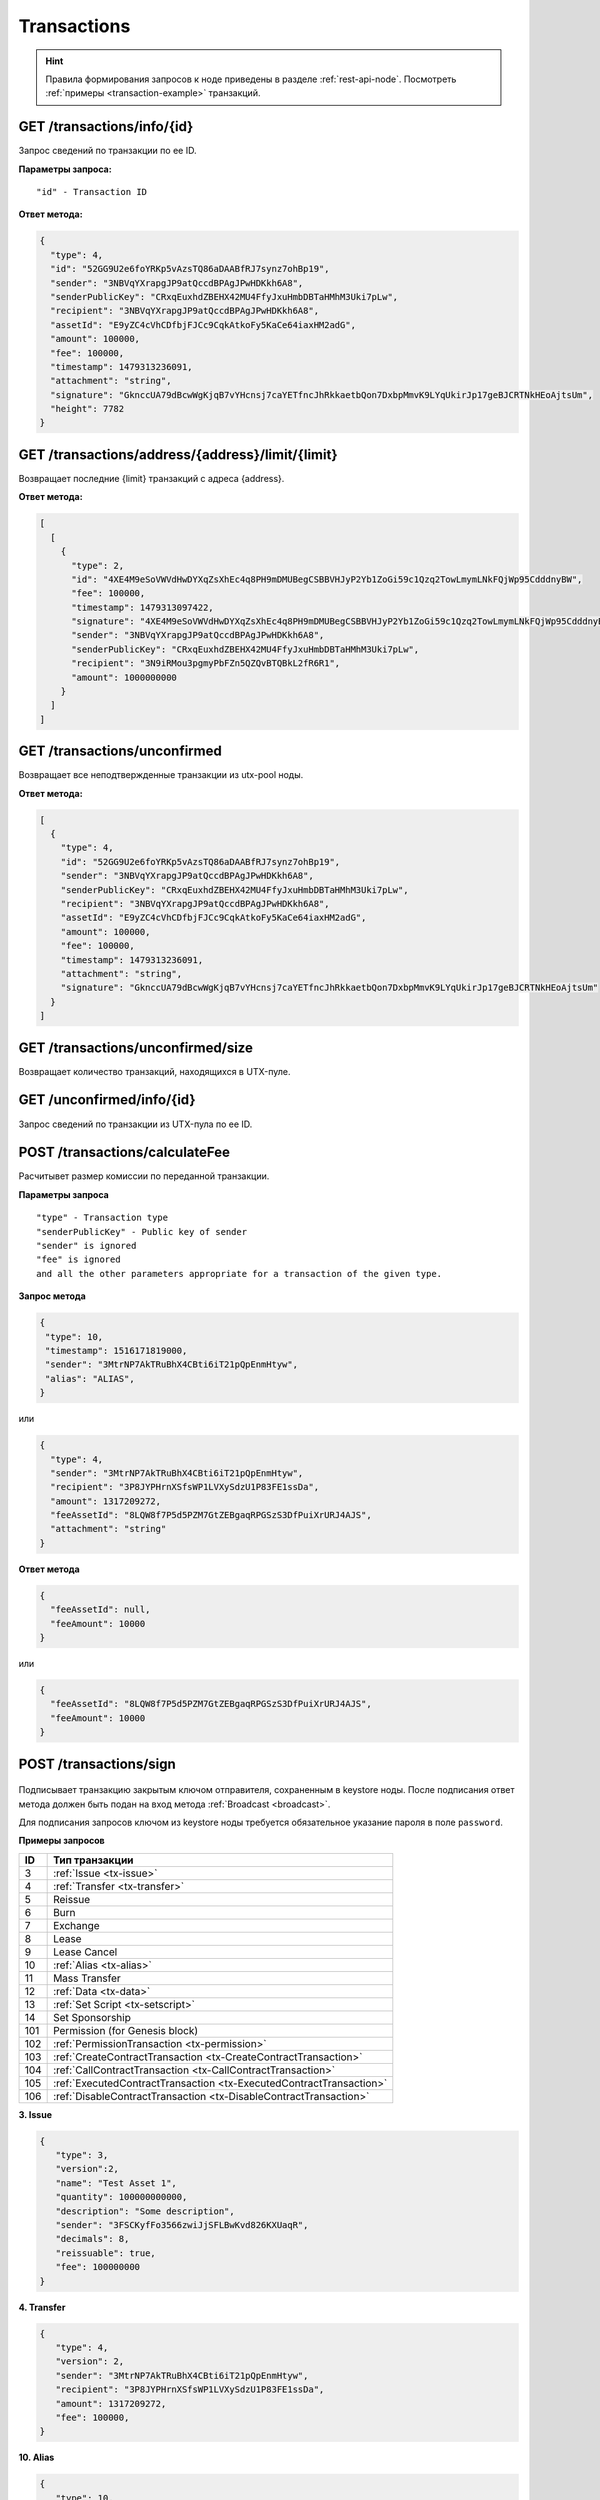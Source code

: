 Transactions
=============

.. hint:: Правила формирования запросов к ноде приведены в разделе :ref:`rest-api-node`. Посмотреть :ref:`примеры <transaction-example>` транзакций.
   
GET /transactions/info/{id}
~~~~~~~~~~~~~~~~~~~~~~~~~~~

Запрос сведений по транзакции по ее ID.

**Параметры запроса:**

::

   "id" - Transaction ID

**Ответ метода:**

.. code:: js

   {
     "type": 4,
     "id": "52GG9U2e6foYRKp5vAzsTQ86aDAABfRJ7synz7ohBp19",
     "sender": "3NBVqYXrapgJP9atQccdBPAgJPwHDKkh6A8",
     "senderPublicKey": "CRxqEuxhdZBEHX42MU4FfyJxuHmbDBTaHMhM3Uki7pLw",
     "recipient": "3NBVqYXrapgJP9atQccdBPAgJPwHDKkh6A8",
     "assetId": "E9yZC4cVhCDfbjFJCc9CqkAtkoFy5KaCe64iaxHM2adG",
     "amount": 100000,
     "fee": 100000,
     "timestamp": 1479313236091,
     "attachment": "string",
     "signature": "GknccUA79dBcwWgKjqB7vYHcnsj7caYETfncJhRkkaetbQon7DxbpMmvK9LYqUkirJp17geBJCRTNkHEoAjtsUm",
     "height": 7782
   }

GET /transactions/address/{address}/limit/{limit}
~~~~~~~~~~~~~~~~~~~~~~~~~~~~~~~~~~~~~~~~~~~~~~~~~

Возвращает последние {limit} транзакций с адреса {address}.

**Ответ метода:**

.. code:: js

   [
     [
       {
         "type": 2,
         "id": "4XE4M9eSoVWVdHwDYXqZsXhEc4q8PH9mDMUBegCSBBVHJyP2Yb1ZoGi59c1Qzq2TowLmymLNkFQjWp95CdddnyBW",
         "fee": 100000,
         "timestamp": 1479313097422,
         "signature": "4XE4M9eSoVWVdHwDYXqZsXhEc4q8PH9mDMUBegCSBBVHJyP2Yb1ZoGi59c1Qzq2TowLmymLNkFQjWp95CdddnyBW",
         "sender": "3NBVqYXrapgJP9atQccdBPAgJPwHDKkh6A8",
         "senderPublicKey": "CRxqEuxhdZBEHX42MU4FfyJxuHmbDBTaHMhM3Uki7pLw",
         "recipient": "3N9iRMou3pgmyPbFZn5QZQvBTQBkL2fR6R1",
         "amount": 1000000000
       }
     ]
   ]

GET /transactions/unconfirmed
~~~~~~~~~~~~~~~~~~~~~~~~~~~~~

Возвращает все неподтвержденные транзакции из utx-pool ноды.

**Ответ метода:**

.. code:: js

   [
     {
       "type": 4,
       "id": "52GG9U2e6foYRKp5vAzsTQ86aDAABfRJ7synz7ohBp19",
       "sender": "3NBVqYXrapgJP9atQccdBPAgJPwHDKkh6A8",
       "senderPublicKey": "CRxqEuxhdZBEHX42MU4FfyJxuHmbDBTaHMhM3Uki7pLw",
       "recipient": "3NBVqYXrapgJP9atQccdBPAgJPwHDKkh6A8",
       "assetId": "E9yZC4cVhCDfbjFJCc9CqkAtkoFy5KaCe64iaxHM2adG",
       "amount": 100000,
       "fee": 100000,
       "timestamp": 1479313236091,
       "attachment": "string",
       "signature": "GknccUA79dBcwWgKjqB7vYHcnsj7caYETfncJhRkkaetbQon7DxbpMmvK9LYqUkirJp17geBJCRTNkHEoAjtsUm"
     }
   ]

GET /transactions/unconfirmed/size
~~~~~~~~~~~~~~~~~~~~~~~~~~~~~~~~~~~

Возвращает количество транзакций, находящихся в UTX-пуле.

GET /unconfirmed/info/{id}
~~~~~~~~~~~~~~~~~~~~~~~~~~~~~~~~~~~

Запрос сведений по транзакции из UTX-пула по ее ID.


POST /transactions/calculateFee
~~~~~~~~~~~~~~~~~~~~~~~~~~~~~~~

Расчитывет размер комиссии по переданной транзакции.

**Параметры запроса**

::

   "type" - Transaction type
   "senderPublicKey" - Public key of sender
   "sender" is ignored
   "fee" is ignored
   and all the other parameters appropriate for a transaction of the given type.

**Запрос метода**

.. code:: js

   {
    "type": 10,
    "timestamp": 1516171819000,
    "sender": "3MtrNP7AkTRuBhX4CBti6iT21pQpEnmHtyw",
    "alias": "ALIAS",
   }

или

.. code:: js

   {
     "type": 4,
     "sender": "3MtrNP7AkTRuBhX4CBti6iT21pQpEnmHtyw",
     "recipient": "3P8JYPHrnXSfsWP1LVXySdzU1P83FE1ssDa",
     "amount": 1317209272,
     "feeAssetId": "8LQW8f7P5d5PZM7GtZEBgaqRPGSzS3DfPuiXrURJ4AJS",
     "attachment": "string"
   }

**Ответ метода**

.. code:: js

   {
     "feeAssetId": null,
     "feeAmount": 10000
   }

или

.. code:: js

   {
     "feeAssetId": "8LQW8f7P5d5PZM7GtZEBgaqRPGSzS3DfPuiXrURJ4AJS",
     "feeAmount": 10000
   }

POST /transactions/sign
~~~~~~~~~~~~~~~~~~~~~~~

.. figure:: https://img.shields.io/badge/API--KEY-required-red.svg

.. figure:: https://img.shields.io/badge/password-optional-orange.svg

Подписывает транзакцию закрытым ключом отправителя, сохраненным в keystore ноды. После подписания ответ метода должен быть подан на вход метода :ref:`Broadcast <broadcast>`.

Для подписания запросов ключом из keystore ноды требуется обязательное указание пароля в поле ``password``.

**Примеры запросов**

========= ============================================================================
ID        Тип транзакции                                                                                                                        
========= ============================================================================
3         :ref:`Issue <tx-issue>`          
4         :ref:`Transfer <tx-transfer>`
5         Reissue             
6         Burn                
7         Exchange            
8         Lease                
9         Lease Cancel        
10        :ref:`Alias <tx-alias>`              
11        Mass Transfer        
12        :ref:`Data <tx-data>`                
13        :ref:`Set Script <tx-setscript>`           
14        Set Sponsorship     
101       Permission (for Genesis block)  
102       :ref:`PermissionTransaction <tx-permission>`
103       :ref:`CreateContractTransaction <tx-CreateContractTransaction>`
104       :ref:`CallContractTransaction <tx-CallContractTransaction>` 
105       :ref:`ExecutedContractTransaction <tx-ExecutedContractTransaction>` 
106       :ref:`DisableContractTransaction <tx-DisableContractTransaction>` 
========= ============================================================================

.. 107       :ref:`UpdateContractTransaction <tx-UpdateContractTransaction>`
   110       :ref:`GenesisRegisterNode Transaction <tx-GenesisRegisterNodeTransaction>`
   111       :ref:`RegisterNode Transaction <RegisterNodeTransaction>`
   112       :ref:`CreatPolicy Transaction <CreatPolicyTransaction>`

.. _tx-issue:

**3. Issue**

.. code:: js

   { 
      "type": 3,
      "version":2,
      "name": "Test Asset 1",
      "quantity": 100000000000,
      "description": "Some description",
      "sender": "3FSCKyfFo3566zwiJjSFLBwKvd826KXUaqR",
      "decimals": 8,
      "reissuable": true,
      "fee": 100000000
   }

.. _tx-transfer:

**4. Transfer**

.. code:: js

   {
      "type": 4,
      "version": 2,
      "sender": "3MtrNP7AkTRuBhX4CBti6iT21pQpEnmHtyw",
      "recipient": "3P8JYPHrnXSfsWP1LVXySdzU1P83FE1ssDa",
      "amount": 1317209272,
      "fee": 100000,
   }

.. _tx-alias:

**10. Alias**

.. code:: js

   { 
      "type": 10, 
      "version": 2, 
      "fee": 100000, 
      "sender": "3N9vL3apA4j2L5PojHW8TYmfHx9Lo2ZaKPB",         
      "alias": "hodler" 
   }

.. _tx-data:

**12. Data**

.. code:: js

   {
      "type": 12,
      "version": 1,
      "sender": "3N9vL3apA4j2L5PojHW8TYmfHx9Lo2ZaKPB",
      "senderPublicKey": "Fbt5fKHesnQG2CXmsKf4TC8v9oB7bsy2AY56CUopa6H3",
      "author": "3N9vL3apA4j2L5PojHW8TYmfHx9Lo2ZaKPB",
      "data": 
      [
         {
         "key": "objectId",
         "type": "string",
         "value": "obj:123:1234"
         }
      ],
      "fee": 100000
   }

.. _tx-setscript:

**13. Set Script**

.. code:: js

   {
      "type": 13,
      "version": 1,
      "sender": "3N9vL3apA4j2L5PojHW8TYmfHx9Lo2ZaKPB",
      "fee": 1000000,
      "name": "faucet",
      "script": "base64:AQQAAAAHJG1hdGNoMAUAAAACdHgG+RXSzQ=="
   }

.. _tx-permission:

**102. PermissionTransaction**

**Пример запроса**

.. code:: js

   {
      "type":102,
      "sender":"3HYW75PpAeVukmbYo9PQ3mzSHdKUgEytUUz",
      "target":"3HSVTtjim3FmV21HWQ1LurMhFzjut7Aa1Ac",
      "role":"miner",
      "opType":"add",
      "dueTimestamp":1528975127294
   }


.. _tx-CreateContractTransaction:

**103. CreateContractTransaction**

**Пример запроса**

.. code:: js

   {
      "type": 103,
      "sender":"3PKyW5FSn4fmdrLcUnDMRHVyoDBxybRgP58",
      "image":"localhost:5000/sum-contract-kv",
      "params":[],
      "imageHash": "930d18dacb4f49e07e2637a62115510f045da55ca16b9c7c503486828641d662",
      "fee":500000
   }

**Пример ответа**

.. code:: js

   {
      "type": 103,
      "id": "2sqPS2VAKmK77FoNakw1VtDTCbDSa7nqh5wTXvJeYGo2",
      "sender": "3PKyW5FSn4fmdrLcUnDMRHVyoDBxybRgP58",
      "senderPublicKey": "2YvzcVLrqLCqouVrFZynjfotEuPNV9GrdauNpgdWXLsq",
      "fee": 500000,
      "timestamp": 1549443811183,
      "proofs": [
         "YSomSCKBhQWHKHR8f8ZMp7EzuA6Uouu1oq5WA5VDiZ8o2adL4XMQP3jgccketjGCEpnTnCjm5bABZG486CVR5ZM"
      ],
      "version": 1,
      "image": "localhost:5000/sum-contract-kv",
      "imageHash": "930d18dacb4f49e07e2637a62115510f045da55ca16b9c7c503486828641d662",
      "params": []
   }

.. _tx-CallContractTransaction:

**104. CallContractTransaction**

**Пример запроса**

.. code:: js

   {
      "contractId": "2sqPS2VAKmK77FoNakw1VtDTCbDSa7nqh5wTXvJeYGo2",
      "fee": 10,
      "sender": "3PKyW5FSn4fmdrLcUnDMRHVyoDBxybRgP58",
      "type": 104,
      "version": 1,
      "params": [
         {
               "type": "integer",
               "key": "a",
               "value": 1
         },
         {
               "type": "integer",
               "key": "b",
               "value": 100

         }
      ]
   }

**Пример ответа**

.. code:: js

   {
      "type": 104,
      "id": "9fBrL2n5TN473g1gNfoZqaAqAsAJCuHRHYxZpLexL3VP",
      "sender": "3PKyW5FSn4fmdrLcUnDMRHVyoDBxybRgP58",
      "senderPublicKey": "2YvzcVLrqLCqouVrFZynjfotEuPNV9GrdauNpgdWXLsq",
      "fee": 10,
      "timestamp": 1549365736923,
      "proofs": [
         "2q4cTBhDkEDkFxr7iYaHPAv1dzaKo5rDaTxPF5VHryyYTXxTPvN9Wb3YrsDYixKiUPXBnAyXzEcnKPFRCW9xVp4v"
      ],
      "version": 1,
      "contractId": "2sqPS2VAKmK77FoNakw1VtDTCbDSa7nqh5wTXvJeYGo2",
      "params": [
         {
         "key": "a",
         "type": "integer",
         "value": 1
         },
         {
         "key": "b",
         "type": "integer",
         "value": 100
         }
      ]
   }

.. _tx-ExecutedContractTransaction:

**105. ExecutedContractTransaction**

**Пример ответа**

.. code:: js

   {
      "type": 105,
      "id": "2UAHvs4KsfBbRVPm2dCigWtqUHuaNQou83CXy6DGDiRa",
      "sender": "3PKyW5FSn4fmdrLcUnDMRHVyoDBxybRgP58",
      "senderPublicKey": "2YvzcVLrqLCqouVrFZynjfotEuPNV9GrdauNpgdWXLsq",
      "fee": 500000,
      "timestamp": 1549365523980,
      "proofs": [
         "4BoG6wQnYyZWyUKzAwh5n1184tsEWUqUTWmXMExvvCU95xgk4UFB8iCnHJ4GhvJm86REB69hKM7s2WLAwTSXquAs"
      ],
      "version": 1,
      "tx": {
         "type": 103,
         "id": "2sqPS2VAKmK77FoNakw1VtDTCbDSa7nqh5wTXvJeYGo2",
         "sender": "3PKyW5FSn4fmdrLcUnDMRHVyoDBxybRgP58",
         "senderPublicKey": "2YvzcVLrqLCqouVrFZynjfotEuPNV9GrdauNpgdWXLsq",
         "fee": 500000,
         "timestamp": 1549365501462,
         "proofs": [
            "2ZK1Y1ecfQXeWsS5sfcTLM5W1KA3kwi9Up2H7z3Q6yVzMeGxT9xWJT6jREQsmuDBcvk3DCCiWBdFHaxazU8pbo41"
         ],
         "version": 1,
         "image": "localhost:5000/contract256",
         "imageHash": "930d18dacb4f49e07e2637a62115510f045da55ca16b9c7c503486828641d662",
         "params": []
      },
      "results": []
   }


.. _tx-DisableContractTransaction:

**106. DisableContractTransaction**

**Пример запроса**

.. code:: js

   {
      "senderPublicKey":"42jj4GA89Z2SncgzpxoocmWZChrpqhDGVKcJUctAGWJB2oSTQrZCQyzbvriDSFu5ZmCBsFutDyg9ES6WqqULyV5e",
      "contractId":"Fz3wqAWWcPMT4M1q6H7crLKtToFJvbeLSvqjaU4ZwMpg",
      "fee":0,
      "timestamp":1549474811381,
      "proofs":[
         "4Dny2XwkXmoLN7emoqdFdjvvKdgnCBuA3XwGgBiWNkZBFXDpRfz36Cyp2CbpjrLBadCnuobbkK5wyM41FGU6yp6h"
      ],
      "type":106
   }

**Пример ответа**

.. code:: js

   {
      "type" : 106,
      "id" : "BwcVQeC9CdmeYxiWydc5NK1MSgqPqQmWYy4PJ6eqZDtP",
      "sender" : "3HhXnbMuZAaCRr9L9hWSKwfNrcDR6CThJVB",
      "senderPublicKey" : "42jj4GA89Z2SncgzpxoocmWZChrpqhDGVKcJUctAGWJB2oSTQrZCQyzbvriDSFu5ZmCBsFutDyg9ES6WqqULyV5e",
      "fee" : 0,
      "timestamp" : 1549474811381,
      "proofs" : [ "4Dny2XwkXmoLN7emoqdFdjvvKdgnCBuA3XwGgBiWNkZBFXDpRfz36Cyp2CbpjrLBadCnuobbkK5wyM41FGU6yp6h" ],
      "version" : 1,
      "contractId" : "Fz3wqAWWcPMT4M1q6H7crLKtToFJvbeLSvqjaU4ZwMpg"
   }

.. _tx-UpdateContractTransaction:

**107. UpdateContractTransaction**

**Пример запроса**

.. code:: js

   {
      "senderPublicKey":"42jj4GA89Z2SncgzpxoocmWZChrpqhDGVKcJUctAGWJB2oSTQrZCQyzbvriDSFu5ZmCBsFutDyg9ES6WqqULyV5e",
      "contractId":"45n2BC8TmobhH7zbog8ZsR1mcHSd1uU84UvWEoSbqQBH",
      "image":"localhost:32858/stateful-increment-contract-updated-1e597b46",
      "imageHash":"9d1cd3482158f541d5494dfbeba915283d01677437f379306635bea28f399ae9",
      "fee":0,
      "timestamp":1549896202125,
      "proofs":[
         "22Xcuz95ei2b3F57SdpdJmWSeifUpjNjgvwg4VHFdxsx3PE4R6f1q1T3ao2HcSCvEyCc2jz4qY4uTLCiyXxzQ4hU"
      ],
      "type":107
   }

**Пример ответа**

.. code:: js

   {
      "type" : 107,
      "id" : "GL8eifYHfv6XcgK1sBnU2oYaJ1JExKHH3APEnU64dGfX",
      "sender" : "3HhXnbMuZAaCRr9L9hWSKwfNrcDR6CThJVB",
      "senderPublicKey" : "42jj4GA89Z2SncgzpxoocmWZChrpqhDGVKcJUctAGWJB2oSTQrZCQyzbvriDSFu5ZmCBsFutDyg9ES6WqqULyV5e",
      "fee" : 0,
      "timestamp" : 1549896202125,
      "proofs" : [ "22Xcuz95ei2b3F57SdpdJmWSeifUpjNjgvwg4VHFdxsx3PE4R6f1q1T3ao2HcSCvEyCc2jz4qY4uTLCiyXxzQ4hU" ],
      "version" : 1,
      "contractId" : "45n2BC8TmobhH7zbog8ZsR1mcHSd1uU84UvWEoSbqQBH",
      "image" : "localhost:32858/stateful-increment-contract-updated-1e597b46",
      "imageHash" : "9d1cd3482158f541d5494dfbeba915283d01677437f379306635bea28f399ae9",
      "height" : 7
   }

.. _broadcast:

POST /transactions/broadcast
~~~~~~~~~~~~~~~~~~~~~~~~~~~~

Отправляет подписанную транзакцию в блокчейн.

**Запрос метода**

.. code:: js

   {
    "type":10,
    "senderPublicKey":"G6h72icCSjdW2A89QWDb37hyXJoYKq3XuCUJY2joS3EU",
    "fee":100000000,
    "timestamp":46305781705234713,
    "signature":"4gQyPXzJFEzMbsCd9u5n3B2WauEc4172ssyrXCL882oNa8NfNihnpKianHXrHWnZs1RzDLbQ9rcRYnSqxKWfEPJG",
    "alias":"dajzmj6gfuzmbfnhamsbuxivc"
   }

**Ответ метода**

.. code:: js

   {
    "type":10,
    "id":"9q7X84wFuVvKqRdDQeWbtBmpsHt9SXFbvPPtUuKBVxxr",
    "sender":"3MtrNP7AkTRuBhX4CBti6iT21pQpEnmHtyw",
    "senderPublicKey":"G6h72icCSjdW2A89QWDb37hyXJoYKq3XuCUJY2joS3EU",
    "fee":100000000,
    "timestamp":46305781705234713,
    "signature":"4gQyPXzJFEzMbsCd9u5n3B2WauEc4172ssyrXCL882oNa8NfNihnpKianHXrHWnZs1RzDLbQ9rcRYnSqxKWfEPJG",
    "alias":"dajzmj6gfuzmbfnhamsbuxivc"
   }

GET /transactions/address/{address}/limit/{limit}?after={after}
~~~~~~~~~~~~~~~~~~~~~~~~~~~~~~~~~~~~~~~~~~~~~~~~~~~~~~~~~~~~~~~~~~~~~~~~~~~~~~~~~
Возвращает список транзакций, в которых в качестве одного из адресатов указан {address}.
